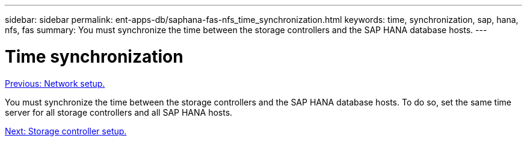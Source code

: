 ---
sidebar: sidebar
permalink: ent-apps-db/saphana-fas-nfs_time_synchronization.html
keywords: time, synchronization, sap, hana, nfs, fas
summary: You must synchronize the time between the storage controllers and the SAP HANA database hosts.
---

= Time synchronization
:hardbreaks:
:nofooter:
:icons: font
:linkattrs:
:imagesdir: ./../media/

//
// This file was created with NDAC Version 2.0 (August 17, 2020)
//
// 2021-06-16 12:00:07.193608
//
link:saphana-fas-nfs_network_setup.html[Previous: Network setup.]

You must synchronize the time between the storage controllers and the SAP HANA database hosts. To do so, set the same time server for all storage controllers and all SAP HANA hosts.

link:saphana-fas-nfs_storage_controller_setup.html[Next: Storage controller setup.]
